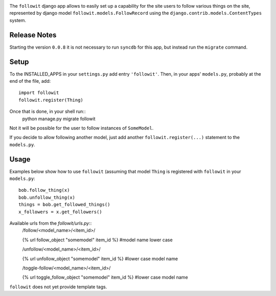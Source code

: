 .. image:: https://travis-ci.org/vinodpandey/django-followit.png?branch=master
    :alt: Build Status
    :align: left

The ``followit`` django app allows to easily set up a
capability for the site users to follow various things on the site,
represented by django model ``followit.models.FollowRecord`` 
using the ``django.contrib.models.ContentTypes`` system.

Release Notes
=============
Starting the version ``0.0.8`` it is not necessary to run ``syncdb`` for this app,
but instead run the ``migrate`` command.


Setup
========

To the INSTALLED_APPS in your ``settings.py`` add entry ``'followit'``.
Then, in your apps' ``models.py``, probably at the end of the file, add::
    import followit
    followit.register(Thing)

Once that is done, in your shell run::
    python manage.py migrate followit

Not it will be possible for the user to follow instances of ``SomeModel``.

If you decide to allow following another model, just add another
``followit.register(...)`` statement to the ``models.py``.

Usage
============

Examples below show how to use ``followit`` (assuming that model ``Thing``
is registered with ``followit`` in your ``models.py``::
    bob.follow_thing(x)
    bob.unfollow_thing(x)
    things = bob.get_followed_things()
    x_followers = x.get_followers()

Available urls from the `followit/urls.py`::
    /follow/<model_name>/<item_id>/

    {% url follow_object "somemodel" item_id %} #model name lower case

    /unfollow/<model_name>/<item_id>/

    {% url unfollow_object "somemodel" item_id %} #lower case model name

    /toggle-follow/<model_name>/<item_id>/

    {% url toggle_follow_object "somemodel" item_id %} #lower case model name

``followit`` does not yet provide template tags.
